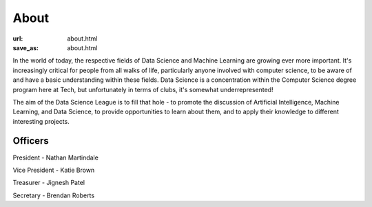 #####
About
#####

:url: about.html
:save_as: about.html

In the world of today, the respective fields of Data Science and Machine Learning are growing ever more important. It's increasingly critical for people from all walks of life, particularly anyone involved with computer science, to be aware of and have a basic understanding within these fields. Data Science is a concentration within the Computer Science degree program here at Tech, but unfortunately in terms of clubs, it's somewhat underrepresented!

The aim of the Data Science League is to fill that hole - to promote the discussion of Artificial Intelligence, Machine Learning, and Data Science, to provide opportunities to learn about them, and to apply their knowledge to different interesting projects.

Officers
########

President - Nathan Martindale

Vice President - Katie Brown

Treasurer - Jignesh Patel

Secretary - Brendan Roberts
